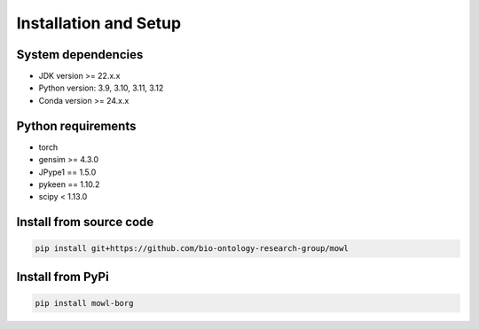 Installation and Setup
===================================

System dependencies
---------------------

- JDK version >= 22.x.x
- Python version: 3.9, 3.10, 3.11, 3.12
- Conda version >= 24.x.x

Python requirements
-----------------------

- torch
- gensim >= 4.3.0
- JPype1 == 1.5.0
- pykeen == 1.10.2
- scipy < 1.13.0


Install from source code
--------------------------

.. code:: bash

   pip install git+https://github.com/bio-ontology-research-group/mowl

Install from PyPi
------------------------------

.. code:: bash
	  
   pip install mowl-borg

